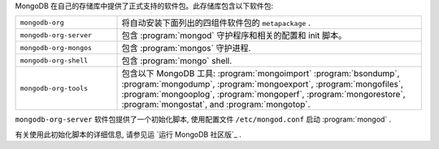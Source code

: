.. Only include this file on a page containing the section title
.. "Run MongoDB Community Edition"

MongoDB 在自己的存储库中提供了正式支持的软件包。此存储库包含以下软件包:

.. list-table::
   :widths: 25 75

   * - ``mongodb-org``
     - 将自动安装下面列出的四组件软件包的  ``metapackage`` .

   * - ``mongodb-org-server``
     - 包含 :program:`mongod` 守护程序和相关的配置和 init 脚本。

   * - ``mongodb-org-mongos``
     - 包含 :program:`mongos` 守护进程.

   * - ``mongodb-org-shell``
     - 包含 :program:`mongo` shell.

   * - ``mongodb-org-tools``
     - 包含以下 MongoDB 工具: :program:`mongoimport`
       :program:`bsondump`, :program:`mongodump`, :program:`mongoexport`,
       :program:`mongofiles`, :program:`mongooplog`,
       :program:`mongoperf`, :program:`mongorestore`, :program:`mongostat`,
       and :program:`mongotop`.

``mongodb-org-server`` 软件包提供了一个初始化脚本,
使用配置文件 ``/etc/mongod.conf`` 启动 :program:`mongod` .

.. Links to the section in the including page having this title.

有关使用此初始化脚本的详细信息, 请参见运 `运行 MongoDB 社区版`_ .
